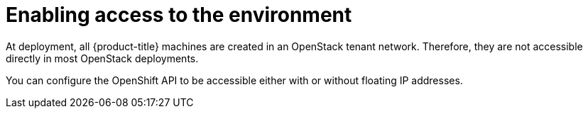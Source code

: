 // Module included in the following assemblies:
//
// * installing/installing_openstack/installing-openstack-installer.adoc
// * installing/installing_openstack/installing-openstack-installer-custom.adoc
// * installing/installing_openstack/installing-openstack-installer-kuryr.adoc

[id="installation-osp-accessing-api_{context}"]
= Enabling access to the environment

At deployment, all {product-title} machines are created in an OpenStack tenant network. Therefore, they are not accessible directly in most OpenStack deployments.

You can configure the OpenShift API to be accessible either with or without floating IP addresses.